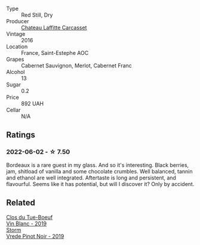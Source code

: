 #+attr_html: :class wine-main-image
[[file:/images/fd/6559f6-41c5-4a3e-9de1-c88144358ccd/2021-12-17-18-41-04-8EF13DCB-AFE5-495C-A22E-D65495A07EE8-1-105-c.webp]]

- Type :: Red Still, Dry
- Producer :: [[barberry:/producers/61460d46-6c8d-41f3-ad9a-26fed046f622][Chateau Laffitte Carcasset]]
- Vintage :: 2016
- Location :: France, Saint-Estephe AOC
- Grapes :: Cabernet Sauvignon, Merlot, Cabernet Franc
- Alcohol :: 13
- Sugar :: 0.2
- Price :: 892 UAH
- Cellar :: N/A

** Ratings

*** 2022-06-02 - ☆ 7.50

Bordeaux is a rare guest in my glass. And so it's interesting. Black berries, jam, shitload of vanilla and some chocolate crumbles. Well balanced, tannin and ethanol are well integrated. Aftertaste is long and persistent, and flavourful. Seems like it has potential, but will I discover it? Only by accident.

** Related

#+begin_export html
<div class="flex-container">
  <a class="flex-item flex-item-left" href="/wines/2b454e2e-09a0-4b48-88d9-36a8f4d759eb.html">
    <img class="flex-bottle" src="/images/2b/454e2e-09a0-4b48-88d9-36a8f4d759eb/2022-06-12-08-55-47-65958D78-F69B-4B4A-9FBF-C19B39AFFE42-1-105-c.webp"></img>
    <section class="h">Clos du Tue-Boeuf</section>
    <section class="h text-bolder">Vin Blanc - 2019</section>
  </a>

  <a class="flex-item flex-item-right" href="/wines/b837734a-480c-455b-98e6-25a04b7095ff.html">
    <img class="flex-bottle" src="/images/b8/37734a-480c-455b-98e6-25a04b7095ff/2022-01-16-15-31-31-3BB66076-9580-4D30-A39F-471A3678D196-1-105-c.webp"></img>
    <section class="h">Storm</section>
    <section class="h text-bolder">Vrede Pinot Noir - 2019</section>
  </a>

</div>
#+end_export

